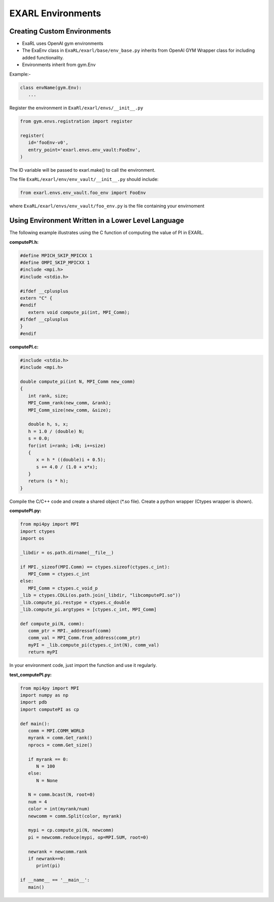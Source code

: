 EXARL Environments
==================

Creating Custom Environments
----------------------------
- ExaRL uses OpenAI gym environments
- The ExaEnv class in ``ExaRL/exarl/base/env_base.py`` inherits from OpenAI GYM Wrapper class for including added functionality.
- Environments inherit from gym.Env

Example:-

.. code-block:: python

   class envName(gym.Env):
      ...

Register the environment in ``ExaRl/exarl/envs/__init__.py``

.. code-block:: python

   from gym.envs.registration import register

   register(
      id='fooEnv-v0',
      entry_point='exarl.envs.env_vault:FooEnv',
   )

The ID variable will be passed to exarl.make() to call the environment.

The file ``ExaRL/exarl/env/env_vault/__init__.py`` should include:

.. code-block:: python

   from exarl.envs.env_vault.foo_env import FooEnv

where ``ExaRL/exarl/envs/env_vault/foo_env.py`` is the file containing your envirnoment

Using Environment Written in a Lower Level Language
---------------------------------------------------
The following example illustrates using the C function of computing the value of PI in EXARL.

**computePI.h:**

.. code-block:: C

   #define MPICH_SKIP_MPICXX 1
   #define OMPI_SKIP_MPICXX 1
   #include <mpi.h>
   #include <stdio.h>

   #ifdef __cplusplus
   extern "C" {
   #endif
      extern void compute_pi(int, MPI_Comm);
   #ifdef __cplusplus
   }
   #endif


**computePI.c:**

.. code-block:: C

   #include <stdio.h>
   #include <mpi.h>

   double compute_pi(int N, MPI_Comm new_comm)
   {
      int rank, size;
      MPI_Comm_rank(new_comm, &rank);
      MPI_Comm_size(new_comm, &size);

      double h, s, x;
      h = 1.0 / (double) N;
      s = 0.0;
      for(int i=rank; i<N; i+=size)
      {
         x = h * ((double)i + 0.5);
         s += 4.0 / (1.0 + x*x);
      }
      return (s * h);
   }

Compile the C/C++ code and create a shared object (\*.so file).
Create a python wrapper (Ctypes wrapper is shown).

**computePI.py:**

.. code-block:: python

   from mpi4py import MPI
   import ctypes
   import os

   _libdir = os.path.dirname(__file__)

   if MPI._sizeof(MPI.Comm) == ctypes.sizeof(ctypes.c_int):
      MPI_Comm = ctypes.c_int
   else:
      MPI_Comm = ctypes.c_void_p
   _lib = ctypes.CDLL(os.path.join(_libdir, "libcomputePI.so"))
   _lib.compute_pi.restype = ctypes.c_double
   _lib.compute_pi.argtypes = [ctypes.c_int, MPI_Comm]

   def compute_pi(N, comm):
      comm_ptr = MPI._addressof(comm)
      comm_val = MPI_Comm.from_address(comm_ptr)
      myPI = _lib.compute_pi(ctypes.c_int(N), comm_val)
      return myPI

In your environment code, just import the function and use it regularly.

**test_computePI.py:**

.. code-block:: python

   from mpi4py import MPI
   import numpy as np
   import pdb
   import computePI as cp

   def main():
      comm = MPI.COMM_WORLD
      myrank = comm.Get_rank()
      nprocs = comm.Get_size()

      if myrank == 0:
         N = 100
      else:
         N = None

      N = comm.bcast(N, root=0)
      num = 4
      color = int(myrank/num)
      newcomm = comm.Split(color, myrank)

      mypi = cp.compute_pi(N, newcomm)
      pi = newcomm.reduce(mypi, op=MPI.SUM, root=0)

      newrank = newcomm.rank
      if newrank==0:
         print(pi)

   if __name__ == '__main__':
      main()
